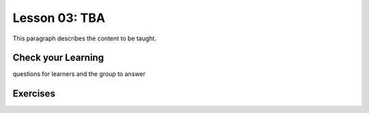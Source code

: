 Lesson 03: TBA
---------------------------------

This paragraph describes the content to be taught.

Check your Learning
~~~~~~~~~~~~~~~~~~~

questions for learners and the group to answer

Exercises
~~~~~~~~~

